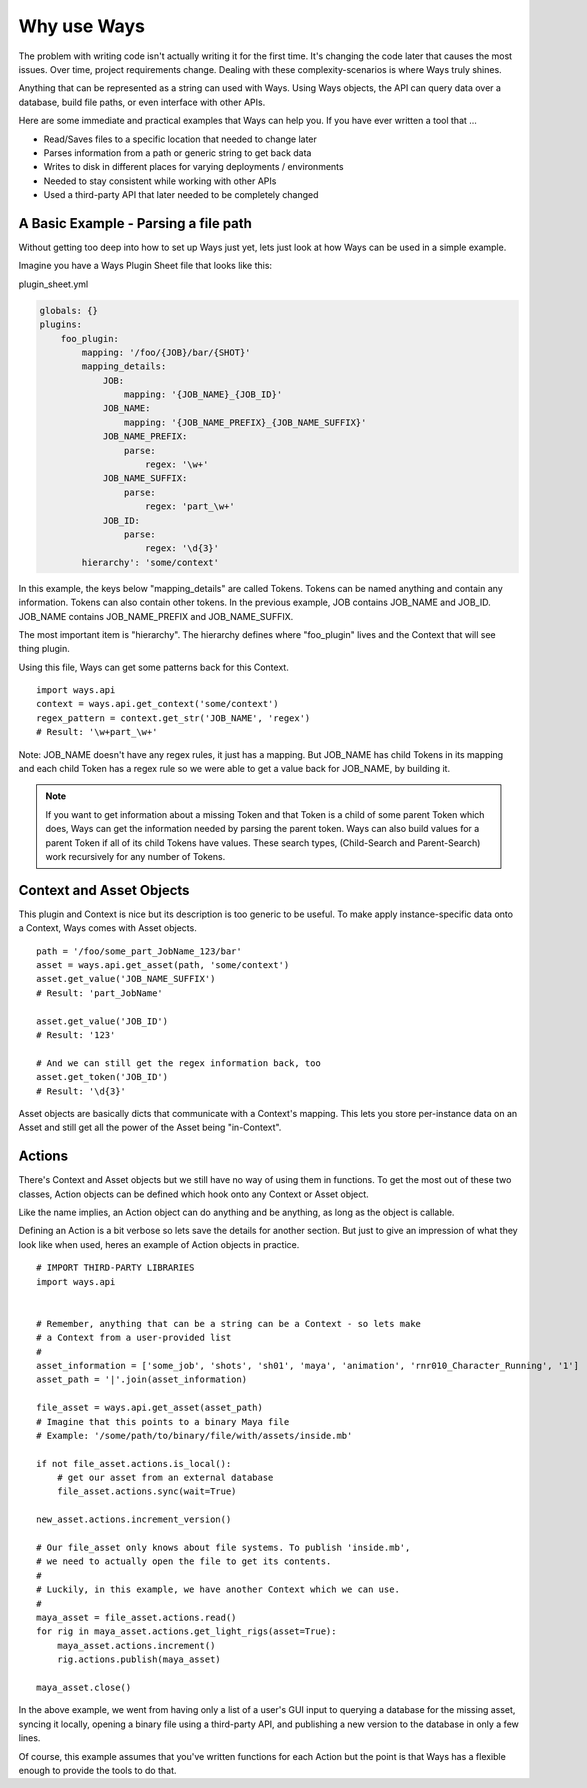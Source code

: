 Why use Ways
================

The problem with writing code isn't actually writing it for the first time.
It's changing the code later that causes the most issues.
Over time, project requirements change. Dealing with these complexity-scenarios
is where Ways truly shines.

Anything that can be represented as a string can used with Ways.
Using Ways objects, the API can query data over a database,
build file paths, or even interface with other APIs.

Here are some immediate and practical examples that Ways can help you. If you
have ever written a tool that ...

- Read/Saves files to a specific location that needed to change later
- Parses information from a path or generic string to get back data
- Writes to disk in different places for varying deployments / environments
- Needed to stay consistent while working with other APIs
- Used a third-party API that later needed to be completely changed

A Basic Example - Parsing a file path
-------------------------------------

Without getting too deep into how to set up Ways just yet, lets just look at
how Ways can be used in a simple example.

Imagine you have a Ways Plugin Sheet file that looks like this:


plugin_sheet.yml

.. code-block :: yaml

    globals: {}
    plugins:
        foo_plugin:
            mapping: '/foo/{JOB}/bar/{SHOT}'
            mapping_details:
                JOB:
                    mapping: '{JOB_NAME}_{JOB_ID}'
                JOB_NAME:
                    mapping: '{JOB_NAME_PREFIX}_{JOB_NAME_SUFFIX}'
                JOB_NAME_PREFIX:
                    parse:
                        regex: '\w+'
                JOB_NAME_SUFFIX:
                    parse:
                        regex: 'part_\w+'
                JOB_ID:
                    parse:
                        regex: '\d{3}'
            hierarchy': 'some/context'

In this example, the keys below "mapping_details" are called Tokens. Tokens
can be named anything and contain any information. Tokens can also
contain other tokens. In the previous example, JOB contains JOB_NAME and JOB_ID.
JOB_NAME contains JOB_NAME_PREFIX and JOB_NAME_SUFFIX.

The most important item is "hierarchy". The hierarchy defines where
"foo_plugin" lives and the Context that will see thing plugin.

Using this file, Ways can get some patterns back for this Context.

::

    import ways.api
    context = ways.api.get_context('some/context')
    regex_pattern = context.get_str('JOB_NAME', 'regex')
    # Result: '\w+part_\w+'

Note: JOB_NAME doesn't have any regex rules, it just has a mapping.
But JOB_NAME has child Tokens in its mapping and each child Token has a regex
rule so we were able to get a value back for JOB_NAME, by building it.

.. note ::

    If you want to get information about a missing Token and that Token is a
    child of some parent Token which does, Ways can get the information needed
    by parsing the parent token. Ways can also build values for a parent Token
    if all of its child Tokens have values. These search types,
    (Child-Search and Parent-Search) work recursively for any number of Tokens.

Context and Asset Objects
-------------------------

This plugin and Context is nice but its description is too generic to be
useful. To make apply instance-specific data onto a Context, Ways comes with
Asset objects.

::

    path = '/foo/some_part_JobName_123/bar'
    asset = ways.api.get_asset(path, 'some/context')
    asset.get_value('JOB_NAME_SUFFIX')
    # Result: 'part_JobName'

    asset.get_value('JOB_ID')
    # Result: '123'

    # And we can still get the regex information back, too
    asset.get_token('JOB_ID')
    # Result: '\d{3}'

Asset objects are basically dicts that communicate with a Context's mapping.
This lets you store per-instance data on an Asset and still get all the power
of the Asset being "in-Context".

Actions
-------

There's Context and Asset objects but we still have no way of using them
in functions. To get the most out of these two classes, Action objects can be
defined which hook onto any Context or Asset object.

Like the name implies, an Action object can do anything and be anything, as
long as the object is callable.

Defining an Action is a bit verbose so lets save the details for another
section. But just to give an impression of what they look like when used,
heres an example of Action objects in practice.

::

    # IMPORT THIRD-PARTY LIBRARIES
    import ways.api


    # Remember, anything that can be a string can be a Context - so lets make
    # a Context from a user-provided list
    #
    asset_information = ['some_job', 'shots', 'sh01', 'maya', 'animation', 'rnr010_Character_Running', '1']
    asset_path = '|'.join(asset_information)

    file_asset = ways.api.get_asset(asset_path)
    # Imagine that this points to a binary Maya file
    # Example: '/some/path/to/binary/file/with/assets/inside.mb'

    if not file_asset.actions.is_local():
        # get our asset from an external database
        file_asset.actions.sync(wait=True)

    new_asset.actions.increment_version()

    # Our file_asset only knows about file systems. To publish 'inside.mb',
    # we need to actually open the file to get its contents.
    #
    # Luckily, in this example, we have another Context which we can use.
    #
    maya_asset = file_asset.actions.read()
    for rig in maya_asset.actions.get_light_rigs(asset=True):
        maya_asset.actions.increment()
        rig.actions.publish(maya_asset)

    maya_asset.close()

In the above example, we went from having only a list of a user's GUI input to
querying a database for the missing asset, syncing it locally, opening a binary
file using a third-party API, and publishing a new version to the database in
only a few lines.

Of course, this example assumes that you've written functions for each Action
but the point is that Ways has a flexible enough to provide the tools to do that.

